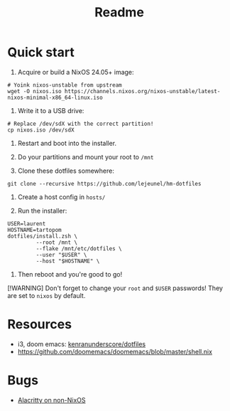 #+title: Readme


* Quick start

1. Acquire or build a NixOS 24.05+ image:
#+begin_src shell
# Yoink nixos-unstable from upstream
wget -O nixos.iso https://channels.nixos.org/nixos-unstable/latest-nixos-minimal-x86_64-linux.iso
#+end_src

2. Write it to a USB drive:
#+begin_src shell
# Replace /dev/sdX with the correct partition!
cp nixos.iso /dev/sdX
#+end_src

3. Restart and boot into the installer.

4. Do your partitions and mount your root to ~/mnt~

5. Clone these dotfiles somewhere:
#+begin_src shell
git clone --recursive https://github.com/lejeunel/hm-dotfiles
#+end_src

6. Create a host config in ~hosts/~

7. Run the installer:
#+begin_src shell
USER=laurent
HOSTNAME=tartopom
dotfiles/install.zsh \
         --root /mnt \
         --flake /mnt/etc/dotfiles \
         --user "$USER" \
         --host "$HOSTNAME" \
#+end_src

8. Then reboot and you're good to go!

[!WARNING]
Don't forget to change your ~root~ and ~$USER~ passwords! They are set to
~nixos~ by default.

* Resources
- i3, doom emacs: [[https://github.com/kenranunderscore/dotfiles/blob/bb0d038f1f31d52acef0da777621dfc1ea4b8a6d/modules/doom/default.nix][kenranunderscore/dotfiles]]
- https://github.com/doomemacs/doomemacs/blob/master/shell.nix

* Bugs
- [[https://github.com/nix-community/home-manager/issues/4720][Alacritty on non-NixOS]]
